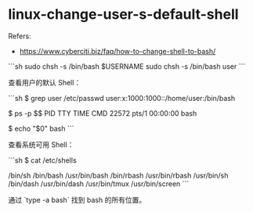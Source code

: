 * linux-change-user-s-default-shell
:PROPERTIES:
:CUSTOM_ID: linux-change-user-s-default-shell
:END:
Refers:

- [[https://www.cyberciti.biz/faq/how-to-change-shell-to-bash/]]

```sh sudo chsh -s /bin/bash $USERNAME sudo chsh -s /bin/bash user ```

查看用户的默认 Shell：

```sh $ grep user /etc/passwd user:x:1000:1000::/home/user:/bin/bash

$ ps -p $$ PID TTY TIME CMD 22572 pts/1 00:00:00 bash

$ echo "$0" bash ```

查看系统可用 Shell：

```sh $ cat /etc/shells

/bin/sh /bin/bash /usr/bin/bash /bin/rbash /usr/bin/rbash /usr/bin/sh /bin/dash /usr/bin/dash /usr/bin/tmux /usr/bin/screen ```

通过 `type -a bash` 找到 bash 的所有位置。
